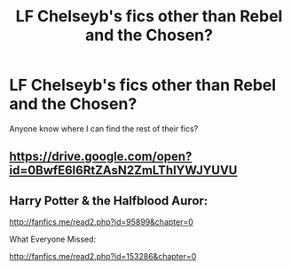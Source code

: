 #+TITLE: LF Chelseyb's fics other than Rebel and the Chosen?

* LF Chelseyb's fics other than Rebel and the Chosen?
:PROPERTIES:
:Author: Johnsmitish
:Score: 5
:DateUnix: 1506371309.0
:DateShort: 2017-Sep-25
:FlairText: Request
:END:
Anyone know where I can find the rest of their fics?


** [[https://drive.google.com/open?id=0BwfE6l6RtZAsN2ZmLThIYWJYUVU]]
:PROPERTIES:
:Author: SilverCookieDust
:Score: 3
:DateUnix: 1506374877.0
:DateShort: 2017-Sep-26
:END:


** Harry Potter & the Halfblood Auror:

[[http://fanfics.me/read2.php?id=95899&chapter=0]]

What Everyone Missed:

[[http://fanfics.me/read2.php?id=153286&chapter=0]]
:PROPERTIES:
:Author: deirox
:Score: 1
:DateUnix: 1506374174.0
:DateShort: 2017-Sep-26
:END:
